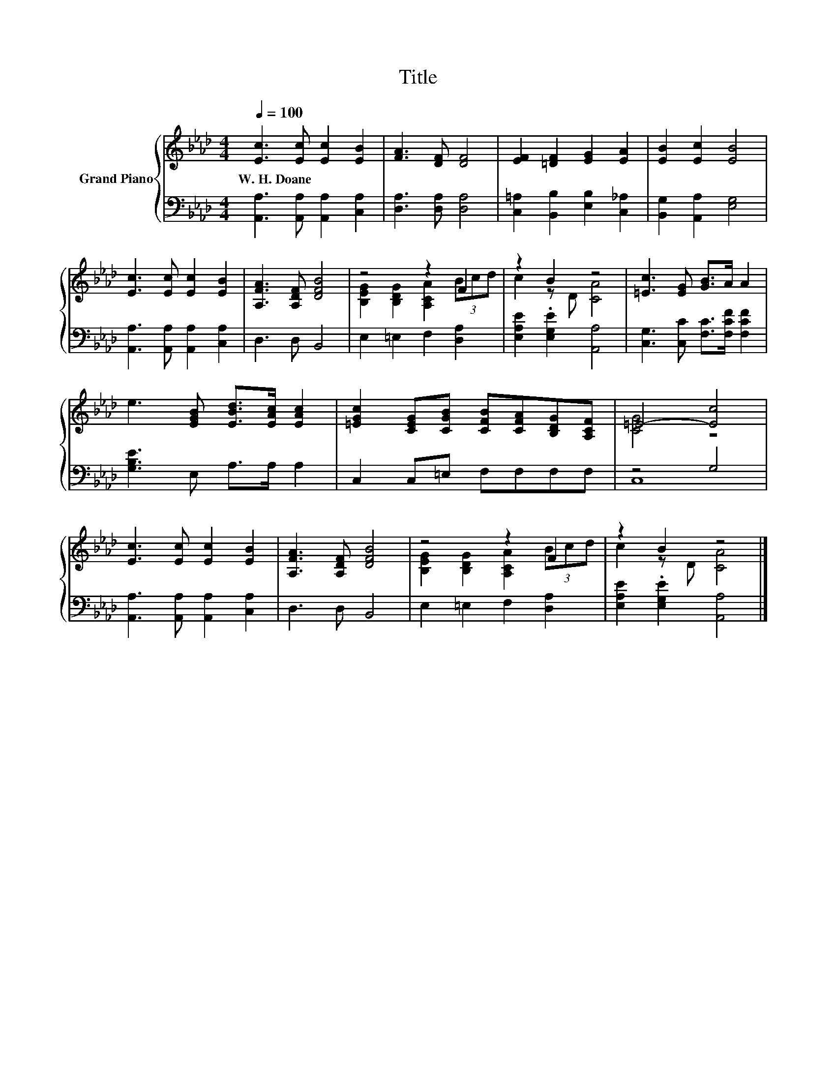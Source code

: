 X:1
T:Title
%%score { ( 1 3 ) | ( 2 4 ) }
L:1/8
Q:1/4=100
M:4/4
K:Ab
V:1 treble nm="Grand Piano"
V:3 treble 
V:2 bass 
V:4 bass 
V:1
 [Ec]3 [Ec] [Ec]2 [EB]2 | [FA]3 [DF] [DF]4 | [EF]2 [=DF]2 [EG]2 [EA]2 | [EB]2 [Ec]2 [EB]4 | %4
w: W.~H.~Doane * * *||||
 [Ec]3 [Ec] [Ec]2 [EB]2 | [A,FA]3 [A,DF] [DFB]4 | z4 z2 F2 | z2 B2 z4 | [=Ec]3 [EG] [GB]>A A2 | %9
w: |||||
 e3 [EGB] [EBd]>[EAc] [EAc]2 | [=EGc]2 [CEG][CGB] [CFB][CFA][B,DG][A,CF] | =E4- [Ec]4 | %12
w: |||
 [Ec]3 [Ec] [Ec]2 [EB]2 | [A,FA]3 [A,DF] [DFB]4 | z4 z2 F2 | z2 B2 z4 |] %16
w: ||||
V:2
 [A,,A,]3 [A,,A,] [A,,A,]2 [C,A,]2 | [D,A,]3 [D,A,] [D,A,]4 | [C,=A,]2 [B,,B,]2 [E,B,]2 [C,_A,]2 | %3
 [B,,G,]2 [A,,A,]2 [E,G,]4 | [A,,A,]3 [A,,A,] [A,,A,]2 [C,A,]2 | D,3 D, B,,4 | %6
 E,2 =E,2 F,2 [D,A,]2 | [E,A,E]2 .[E,G,E]2 [A,,A,]4 | [C,G,]3 [C,C] [F,C]>[F,CF] [F,CF]2 | %9
 [G,B,E]3 E, A,>A, A,2 | C,2 C,=E, F,F,F,F, | z4 G,4 | [A,,A,]3 [A,,A,] [A,,A,]2 [C,A,]2 | %13
 D,3 D, B,,4 | E,2 =E,2 F,2 [D,A,]2 | [E,A,E]2 .[E,G,E]2 [A,,A,]4 |] %16
V:3
 x8 | x8 | x8 | x8 | x8 | x8 | [B,EG]2 [B,DG]2 [A,CA]2 (3Bcd | c2 z D [CA]4 | x8 | x8 | x8 | %11
 [CG]4 z4 | x8 | x8 | [B,EG]2 [B,DG]2 [A,CA]2 (3Bcd | c2 z D [CA]4 |] %16
V:4
 x8 | x8 | x8 | x8 | x8 | x8 | x8 | x8 | x8 | x8 | x8 | C,8 | x8 | x8 | x8 | x8 |] %16

